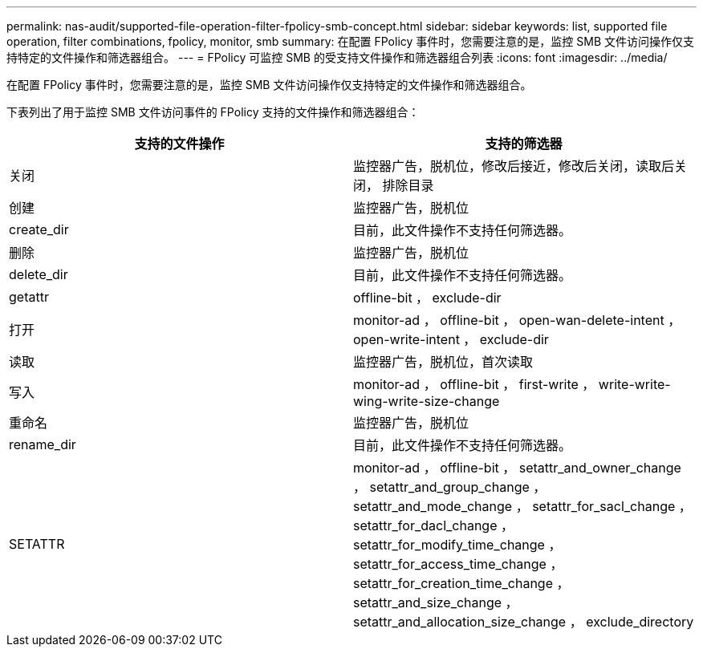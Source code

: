 ---
permalink: nas-audit/supported-file-operation-filter-fpolicy-smb-concept.html 
sidebar: sidebar 
keywords: list, supported file operation, filter combinations, fpolicy, monitor, smb 
summary: 在配置 FPolicy 事件时，您需要注意的是，监控 SMB 文件访问操作仅支持特定的文件操作和筛选器组合。 
---
= FPolicy 可监控 SMB 的受支持文件操作和筛选器组合列表
:icons: font
:imagesdir: ../media/


[role="lead"]
在配置 FPolicy 事件时，您需要注意的是，监控 SMB 文件访问操作仅支持特定的文件操作和筛选器组合。

下表列出了用于监控 SMB 文件访问事件的 FPolicy 支持的文件操作和筛选器组合：

[cols="2*"]
|===
| 支持的文件操作 | 支持的筛选器 


 a| 
关闭
 a| 
监控器广告，脱机位，修改后接近，修改后关闭，读取后关闭， 排除目录



 a| 
创建
 a| 
监控器广告，脱机位



 a| 
create_dir
 a| 
目前，此文件操作不支持任何筛选器。



 a| 
删除
 a| 
监控器广告，脱机位



 a| 
delete_dir
 a| 
目前，此文件操作不支持任何筛选器。



 a| 
getattr
 a| 
offline-bit ， exclude-dir



 a| 
打开
 a| 
monitor-ad ， offline-bit ， open-wan-delete-intent ， open-write-intent ， exclude-dir



 a| 
读取
 a| 
监控器广告，脱机位，首次读取



 a| 
写入
 a| 
monitor-ad ， offline-bit ， first-write ， write-write-wing-write-size-change



 a| 
重命名
 a| 
监控器广告，脱机位



 a| 
rename_dir
 a| 
目前，此文件操作不支持任何筛选器。



 a| 
SETATTR
 a| 
monitor-ad ， offline-bit ， setattr_and_owner_change ， setattr_and_group_change ， setattr_and_mode_change ， setattr_for_sacl_change ， setattr_for_dacl_change ， setattr_for_modify_time_change ， setattr_for_access_time_change ， setattr_for_creation_time_change ， setattr_and_size_change ， setattr_and_allocation_size_change ， exclude_directory

|===